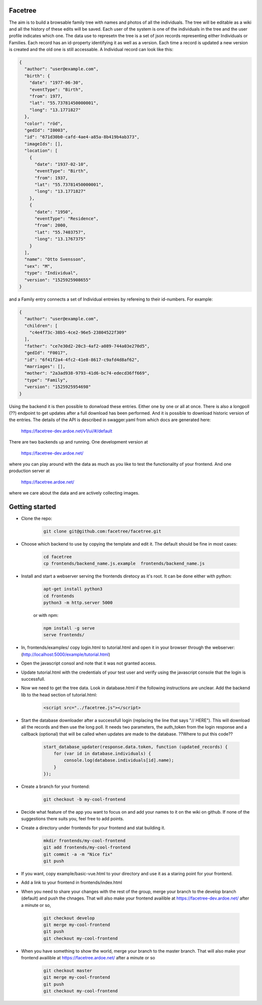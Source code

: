 Facetree
========

The aim is to build a browsable family tree with names and photos of all the individuals. The tree will be
editable as a wiki and all the history of these edits will be saved. Each user of the system is one of the
individuals in the tree and the user profile indicates which one. The data use to represetn the tree is a
set of json records representing either Individuals or Families. Each record has an id-property identifying
it as well as a version. Each time a record is updated a new version is created and the old one is still
accessable. A Individual record can look like this:

.. code-block:: json

    {
      "author": "user@example.com",
      "birth": {
        "date": "1977-06-30",
        "eventType": "Birth",
        "from": 1977,
        "lat": "55.73781450000001",
        "long": "13.1771827"
      },
      "color": "röd",
      "gedId": "I0003",
      "id": "671d30b0-cafd-4ae4-a85a-8b419b4ab373",
      "imageIds": [],
      "location": [
        {
          "date": "1937-02-10",
          "eventType": "Birth",
          "from": 1937,
          "lat": "55.73781450000001",
          "long": "13.1771827"
        },
        {
          "date": "1950",
          "eventType": "Residence",
          "from": 2000,
          "lat": "55.7403757",
          "long": "13.1767375"
        }
      ],
      "name": "Otto Svensson",
      "sex": "M",
      "type": "Individual",
      "version": "1525925908655"
    }

and a Family entry connects a set of Individual entreies by refereing to their id-numbers. For example:

.. code-block:: json

    {
      "author": "user@example.com",
      "children": [
        "c4e4f73c-38b5-4ce2-96e5-23804522f309"
      ],
      "father": "ce7e30d2-20c3-4af2-a089-744a03e270d5",
      "gedId": "F0017",
      "id": "6f41f2a4-4fc2-41e8-8617-c9afd4d8af62",
      "marriages": [],
      "mother": "2a3ad938-9793-41d6-bc74-edecd36ff669",
      "type": "Family",
      "version": "1525925954698"
    }

Using the backend it is then possible to donwload these entries. Either one by one or all at once. There is
also a longpoll (??) endpoint to get updates after a full download has been performed. And it is possible to
download historic version of the entries. The details of the API is described in swagger.yaml from which
docs are generated here:

    https://facetree-dev.ardoe.net/v1/ui/#/default

There are two backends up and running. One development version at

    https://facetree-dev.ardoe.net/

where you can play around with the data as much as you like to test the functionality of your frontend. And one
production server at

    https://facetree.ardoe.net/

where we care about the data and are actively collecting images.


Getting started
===============

* Clone the repo:

    .. code-block:: bash

        git clone git@github.com:facetree/facetree.git

* Choose which backend to use by copying the template and edit it. The default should be fine in most cases:

    .. code-block:: bash

        cd facetree
        cp frontends/backend_name.js.example  frontends/backend_name.js

* Install and start a webserver serving the frontends diretocy as it's root. It can be done either with python:

    .. code-block:: bash

        apt-get install python3
        cd frontends
        python3 -m http.server 5000

    or with npm:

    .. code-block:: bash

        npm install -g serve
        serve frontends/

* In, frontends/examples/ copy login.html to tutorial.html and open it in your browser through the
  webserver: (http://localhost:5000/example/tutorial.html)

* Open the javascript consol and note that it was not granted access.

* Update tutorial.html with the credentials of your test user and verify using the javascript console that the login is
  successfull.

* Now we need to get the tree data. Look in database.html if the following instructions are unclear. Add the backend
  lib to the head section of tutorial.html:

    .. code-block:: html

        <script src="../facetree.js"></script>

* Start the database downloader after a successfull login (replacing the line that says "// HERE"). This will download all the records and then use the long
  poll. It needs two parameters, the auth_token from the login response and a callback (optional) that will be called when
  updates are made to the database. ??Where to put this code??

    .. code-block:: javascript

        start_database_updater(response.data.token, function (updated_records) {
            for (var id in database.individuals) {
                console.log(database.individuals[id].name);
            }
        });

* Create a branch for your frontend:

    .. code-block:: bash

        git checkout -b my-cool-frontend

* Decide what feature of the app you want to focus on and add your names to it on the wiki on github. If none of
  the suggestions there suits you, feel free to add points.

* Create a directory under frontends for your frontend and stat building it.

    .. code-block:: bash

        mkdir frontends/my-cool-frontend
        git add frontends/my-cool-frontend
        git commit -a -m "Nice fix"
        git push

* If you want, copy example/basic-vue.html to your directory and use it as a staring point for your frontend.

* Add a link to your frontend in frontends/index.html

* When you need to share your changes with the rest of the group, merge your branch to the develop branch (default)
  and push the chnages. That will also
  make your frontend availible at https://facetree-dev.ardoe.net/ after a minute or so,

    .. code-block:: bash

        git checkout develop
        git merge my-cool-frontend
        git push
        git checkout my-cool-frontend

* When you have something to show the world, merge your branch to the master branch. That will also
  make your frontend availible at https://facetree.ardoe.net/ after a minute or so

    .. code-block:: bash

        git checkout master
        git merge my-cool-frontend
        git push
        git checkout my-cool-frontend
